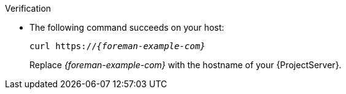 .Verification
* The following command succeeds on your host:
+
[options="nowrap" subs="+quotes,verbatim,attributes"]
----
curl https://_{foreman-example-com}_
----
+
Replace _{foreman-example-com}_ with the hostname of your {ProjectServer}.
